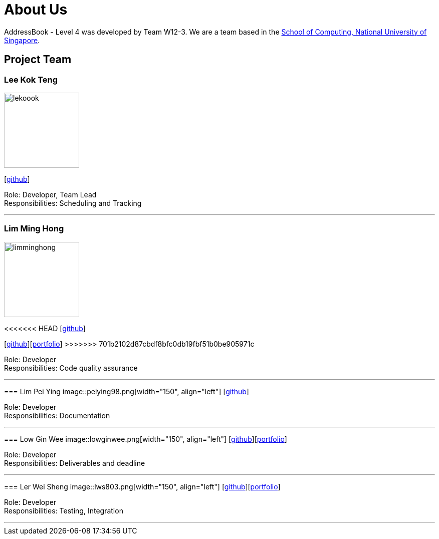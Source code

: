 = About Us
:site-section: AboutUs
:relfileprefix: team/
:imagesDir: images
:stylesDir: stylesheets

AddressBook - Level 4 was developed by Team W12-3.
We are a team based in the http://www.comp.nus.edu.sg[School of Computing, National University of Singapore].

== Project Team

=== Lee Kok Teng
image::lekoook.png[width="150", align="left"]
{empty}[https://github.com/lekoook[github]]

Role: Developer, Team Lead +
Responsibilities: Scheduling and Tracking

'''

=== Lim Ming Hong
image::limminghong.png[width="150", align="left"]
<<<<<<< HEAD
{empty}[https://github.com/Limminghong[github]]
=======
{empty}[https://github.com/Limminghong[github]][<<limminghong#, portfolio>>]
>>>>>>> 701b2102d87cbdf8bfc0db19fbf51b0be905971c

Role: Developer +
Responsibilities: Code quality assurance

'''

=== Lim Pei Ying
image::peiying98.png[width="150", align="left"]
{empty}[http://github.com/m133225[github]]

Role: Developer +
Responsibilities: Documentation

'''

=== Low Gin Wee
image::lowginwee.png[width="150", align="left"]
{empty}[https://github.com/LowGinWee[github]][<<lowginwee#, portfolio>>]

Role: Developer +
Responsibilities: Deliverables and deadline

'''
=== Ler Wei Sheng
image::lws803.png[width="150", align="left"]
{empty}[https://github.com/lws803[github]][<<lws803#, portfolio>>]

Role: Developer +
Responsibilities: Testing, Integration

'''
